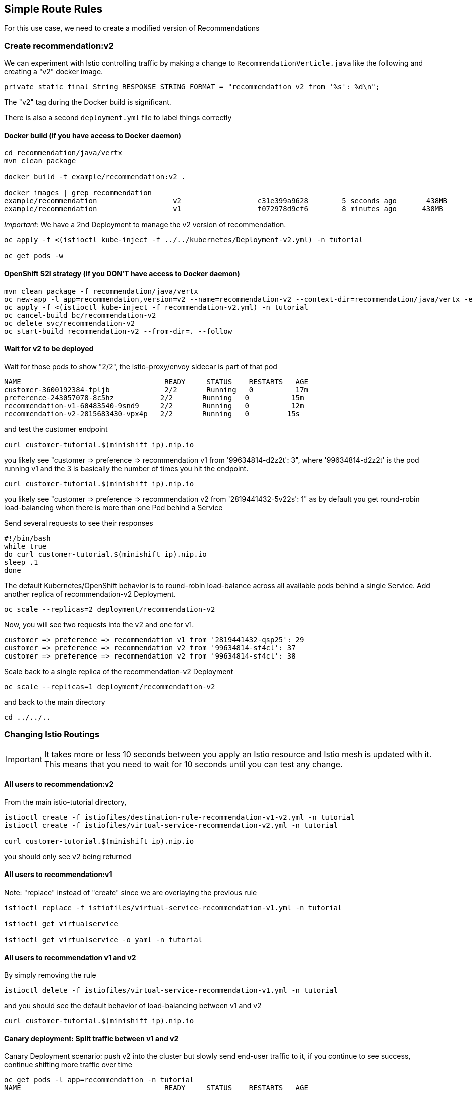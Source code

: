 == Simple Route Rules

For this use case, we need to create a modified version of Recommendations

=== Create recommendation:v2

We can experiment with Istio controlling traffic by making a change to `RecommendationVerticle.java` like the following and creating a "v2" docker image.

[source,java]
----
private static final String RESPONSE_STRING_FORMAT = "recommendation v2 from '%s': %d\n";
----

The "v2" tag during the Docker build is significant.

There is also a second `deployment.yml` file to label things correctly

==== Docker build (if you have access to Docker daemon)

[source,bash]
----
cd recommendation/java/vertx
mvn clean package

docker build -t example/recommendation:v2 .

docker images | grep recommendation
example/recommendation                  v2                  c31e399a9628        5 seconds ago       438MB
example/recommendation                  v1                  f072978d9cf6        8 minutes ago      438MB
----

_Important:_ We have a 2nd Deployment to manage the v2 version of recommendation. 

[source,bash]
----
oc apply -f <(istioctl kube-inject -f ../../kubernetes/Deployment-v2.yml) -n tutorial

oc get pods -w
----

==== OpenShift S2I strategy (if you DON'T have access to Docker daemon)

[source, bash]
----
mvn clean package -f recommendation/java/vertx
oc new-app -l app=recommendation,version=v2 --name=recommendation-v2 --context-dir=recommendation/java/vertx -e JAEGER_SERVICE_NAME=recommendation JAEGER_ENDPOINT=http://jaeger-collector.istio-system.svc:14268/api/traces JAEGER_PROPAGATION=b3 JAEGER_SAMPLER_TYPE=const JAEGER_SAMPLER_PARAM=1 JAVA_OPTIONS='-Xms128m -Xmx256m -Djava.net.preferIPv4Stack=true' fabric8/s2i-java~https://github.com/redhat-developer-demos/istio-tutorial -o yaml  > recommendation-v2.yml
oc apply -f <(istioctl kube-inject -f recommendation-v2.yml) -n tutorial
oc cancel-build bc/recommendation-v2
oc delete svc/recommendation-v2
oc start-build recommendation-v2 --from-dir=. --follow
----

==== Wait for v2 to be deployed

Wait for those pods to show "2/2", the istio-proxy/envoy sidecar is part of that pod

[source,bash]
----
NAME                                  READY     STATUS    RESTARTS   AGE
customer-3600192384-fpljb             2/2       Running   0          17m
preference-243057078-8c5hz           2/2       Running   0          15m
recommendation-v1-60483540-9snd9     2/2       Running   0          12m
recommendation-v2-2815683430-vpx4p   2/2       Running   0         15s
----

and test the customer endpoint

[source,bash]
----
curl customer-tutorial.$(minishift ip).nip.io
----

you likely see "customer =&gt; preference =&gt; recommendation v1 from '99634814-d2z2t': 3", where '99634814-d2z2t' is the pod running v1 and the 3 is basically the number of times you hit the endpoint.

[source]
----
curl customer-tutorial.$(minishift ip).nip.io
----

you likely see "customer =&gt; preference =&gt; recommendation v2 from '2819441432-5v22s': 1" as by default you get round-robin load-balancing when there is more than one Pod behind a Service

Send several requests to see their responses

[source,bash]
----
#!/bin/bash
while true
do curl customer-tutorial.$(minishift ip).nip.io
sleep .1
done
----

The default Kubernetes/OpenShift behavior is to round-robin load-balance across all available pods behind a single Service. Add another replica of recommendation-v2 Deployment.

[source,bash]
----
oc scale --replicas=2 deployment/recommendation-v2
----

Now, you will see two requests into the v2 and one for v1.

[source,bash]
----
customer => preference => recommendation v1 from '2819441432-qsp25': 29
customer => preference => recommendation v2 from '99634814-sf4cl': 37
customer => preference => recommendation v2 from '99634814-sf4cl': 38
----

Scale back to a single replica of the recommendation-v2 Deployment

[source,bash]
----
oc scale --replicas=1 deployment/recommendation-v2
----

and back to the main directory

[source,bash]
----
cd ../../..
----

=== Changing Istio Routings

IMPORTANT: It takes more or less 10 seconds between you apply an Istio resource and Istio mesh is updated with it. This means that you need to wait for 10 seconds until you can test any change.

==== All users to recommendation:v2

From the main istio-tutorial directory,

[source,bash]
----
istioctl create -f istiofiles/destination-rule-recommendation-v1-v2.yml -n tutorial
istioctl create -f istiofiles/virtual-service-recommendation-v2.yml -n tutorial

curl customer-tutorial.$(minishift ip).nip.io
----

you should only see v2 being returned

==== All users to recommendation:v1

Note: "replace" instead of "create" since we are overlaying the previous rule

[source,bash]
----
istioctl replace -f istiofiles/virtual-service-recommendation-v1.yml -n tutorial

istioctl get virtualservice

istioctl get virtualservice -o yaml -n tutorial
----

==== All users to recommendation v1 and v2

By simply removing the rule

[source,bash]
----
istioctl delete -f istiofiles/virtual-service-recommendation-v1.yml -n tutorial
----

and you should see the default behavior of load-balancing between v1 and v2

[source,bash]
----
curl customer-tutorial.$(minishift ip).nip.io
----

==== Canary deployment: Split traffic between v1 and v2

Canary Deployment scenario: push v2 into the cluster but slowly send end-user traffic to it, if you continue to see success, continue shifting more traffic over time

[source,bash]
----
oc get pods -l app=recommendation -n tutorial
NAME                                  READY     STATUS    RESTARTS   AGE
recommendation-v1-3719512284-7mlzw   2/2       Running   6          2h
recommendation-v2-2815683430-vn77w   2/2       Running   0          1h
----

Create the `virtualservice` that will send 90% of requests to v1 and 10% to v2

[source,bash]
----
istioctl create -f istiofiles/virtual-service-recommendation-v1_and_v2.yml -n tutorial
----

and send in several requests

[source,bash]
----
#!/bin/bash
while true
do curl customer-tutorial.$(minishift ip).nip.io
sleep .1
done
----

In another terminal, change the mixture to be 75/25

[source,bash]
----
istioctl replace -f istiofiles/virtual-service-recommendation-v1_and_v2_75_25.yml -n tutorial
----

Clean up

[source,bash]
----
istioctl delete -f istiofiles/virtual-service-recommendation-v1_and_v2_75_25.yml -n tutorial
istioctl delete -f istiofiles/destination-rule-recommendation-v1-v2.yml -n tutorial
----
